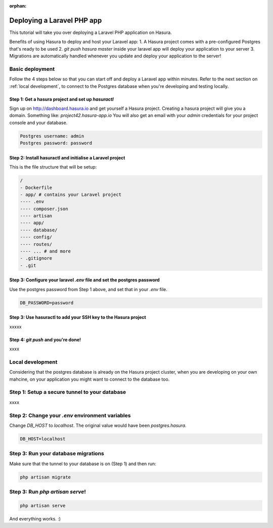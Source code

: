 :orphan:

.. meta::
   :description: A tutorial on deploying a Laravel PHP/Apache web application using Hasura complete with migrations and a postgres database
   :keywords: hasura, docs, tutorials, php, apache, web-application, laravel, migrations, postgres
   :content-tags: php, apache, deployment, web-application

Deploying a Laravel PHP app
===========================

.. rst-class:: featured-image
.. image:: ../img/php-apache.png
   :height: 0px
   :width: 0px

This tutorial will take you over deploying a Laravel PHP application on Hasura.

Benefits of using Hasura to deploy and host your Laravel app:
1. A Hasura project comes with a pre-configured Postgres that's ready to be used
2. `git push hasura master` inside your laravel app will deploy your application to your server
3. Migrations are automatically handled whenever you update and deploy your application to the server!

Basic deployment
----------------
Follow the 4 steps below so that you can start off and deploy a Laravel app
within minutes. Refer to the next section on :ref:`local development`, to connect to
the Postgres database when you're developing and testing locally.

Step 1: Get a hasura project and set up `hasuractl`
^^^^^^^^^^^^^^^^^^^^^^^^^^^^^^^^^^^^^^^^^^^^^^^^^^^

Sign up on http://dashboard.hasura.io and get yourself a Hasura project.
Creating a hasura project will give you a domain. Something like: `project42.hasura-app.io`
You will also get an email with your `admin` credentials for your project console and your
database.

.. code::

   Postgres username: admin
   Postgres password: password

Step 2: Install hasuractl and initialise a Laravel project
^^^^^^^^^^^^^^^^^^^^^^^^^^^^^^^^^^^^^^^^^^^^^^^^^^^^^^^^^^

This is the file structure that will be setup:

.. code::

   /
   - Dockerfile
   - app/ # contains your Laravel project
   ---- .env
   ---- composer.json
   ---- artisan
   ---- app/
   ---- database/
   ---- config/
   ---- routes/
   ---- ... # and more
   - .gitignore
   - .git


Step 3: Configure your laravel `.env` file and set the postgres password
^^^^^^^^^^^^^^^^^^^^^^^^^^^^^^^^^^^^^^^^^^^^^^^^^^^^^^^^^^^^^^^^^^^^^^^^

Use the postgres password from Step 1 above, and set that in your `.env` file.

.. code::

   DB_PASSWORD=password


Step 3: Use hasuractl to add your SSH key to the Hasura project
^^^^^^^^^^^^^^^^^^^^^^^^^^^^^^^^^^^^^^^^^^^^^^^^^^^^^^^^^^^^^^^

xxxxx

Step 4: `git push` and you're done!
^^^^^^^^^^^^^^^^^^^^^^^^^^^^^^^^^^^

xxxx

.. _local-development:
Local development
-----------------

Considering that the postgres database is already on the Hasura project cluster, when you are
developing on your own mahcine, on your application you might want to connect to the database too.

Step 1: Setup a secure tunnel to your database
----------------------------------------------

xxxx

Step 2: Change your `.env` environment variables
------------------------------------------------

Change `DB_HOST` to `localhost`. The original value would have been `postgres.hasura`.

.. code::

   DB_HOST=localhost

Step 3: Run your database migrations
------------------------------------
Make sure that the tunnel to your database is on (Step 1) and then run:

.. code::

   php artisan migrate

Step 3: Run `php artisan serve`!
--------------------------------

.. code::

   php artisan serve


And everything works. :)
